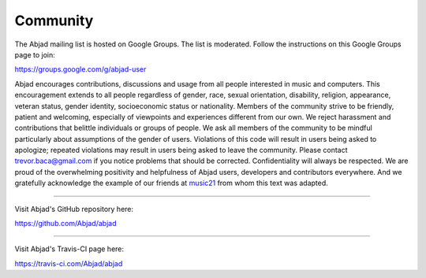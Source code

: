 ..  _appendix-community:

Community
=========

The Abjad mailing list is hosted on Google Groups. The list is moderated. Follow the
instructions on this Google Groups page to join:

https://groups.google.com/g/abjad-user

Abjad encourages contributions, discussions and usage from all people interested in music
and computers. This encouragement extends to all people regardless of gender, race,
sexual orientation, disability, religion, appearance, veteran status, gender identity,
socioeconomic status or nationality. Members of the community strive to be friendly,
patient and welcoming, especially of viewpoints and experiences different from our own.
We reject harassment and contributions that belittle individuals or groups of people. We
ask all members of the community to be mindful particularly about assumptions of the
gender of users. Violations of this code will result in users being asked to apologize;
repeated violations may result in users being asked to leave the community. Please
contact trevor.baca@gmail.com if you notice problems that should be corrected.
Confidentiality will always be respected. We are proud of the overwhelming positivity and
helpfulness of Abjad users, developers and contributors everywhere. And we gratefully
acknowledge the example of our friends at `music21
<https://github.com/cuthbertLab/music21>`_ from whom this text was adapted.

----

Visit Abjad's GitHub repository here:

https://github.com/Abjad/abjad

----

Visit Abjad's Travis-CI page here:

https://travis-ci.com/Abjad/abjad
